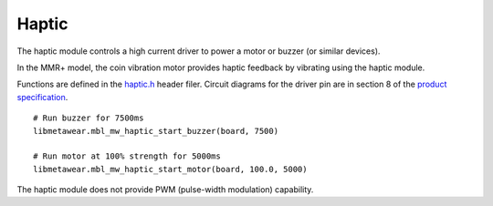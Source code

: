 .. highlight:: python

Haptic
======
The haptic module controls a high current driver to power a motor or buzzer (or similar devices).

In the MMR+ model, the coin vibration motor provides haptic feedback by vibrating using the haptic module.

Functions are defined in the 
`haptic.h <https://mbientlab.com/docs/metawear/cpp/latest/haptic_8h.html>`_ header filer.  Circuit diagrams for the driver pin are in section 8 of the 
`product specification <https://mbientlab.com/docs/MetaWearPPSv0.7.pdf>`_. ::

    # Run buzzer for 7500ms
    libmetawear.mbl_mw_haptic_start_buzzer(board, 7500)
    
    # Run motor at 100% strength for 5000ms
    libmetawear.mbl_mw_haptic_start_motor(board, 100.0, 5000)

The haptic module does not provide PWM (pulse-width modulation) capability.